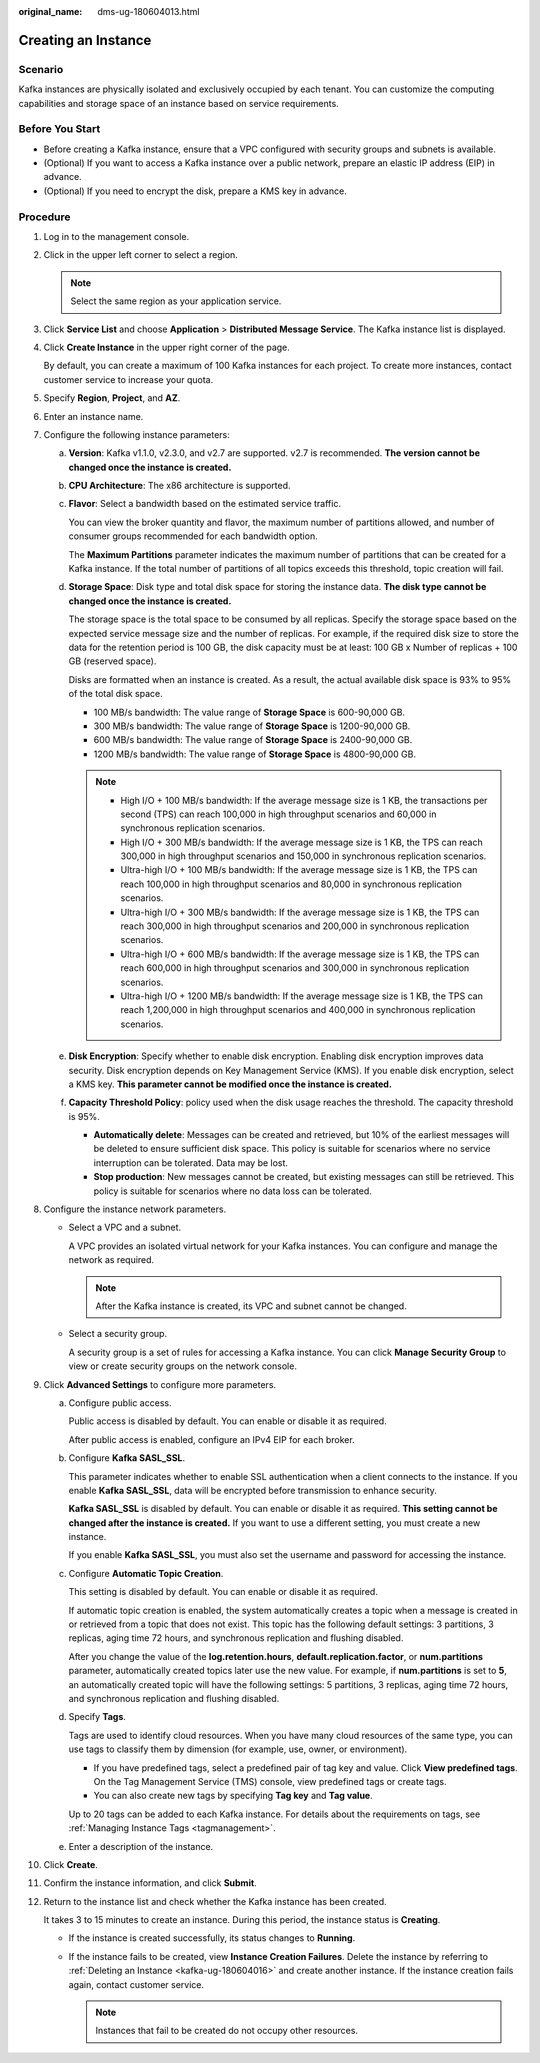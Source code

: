 :original_name: dms-ug-180604013.html

.. _dms-ug-180604013:

Creating an Instance
====================

Scenario
--------

Kafka instances are physically isolated and exclusively occupied by each tenant. You can customize the computing capabilities and storage space of an instance based on service requirements.

Before You Start
----------------

-  Before creating a Kafka instance, ensure that a VPC configured with security groups and subnets is available.
-  (Optional) If you want to access a Kafka instance over a public network, prepare an elastic IP address (EIP) in advance.
-  (Optional) If you need to encrypt the disk, prepare a KMS key in advance.

Procedure
---------

#. Log in to the management console.

#. Click |image1| in the upper left corner to select a region.

   .. note::

      Select the same region as your application service.

#. Click **Service List** and choose **Application** > **Distributed Message Service**. The Kafka instance list is displayed.

#. Click **Create Instance** in the upper right corner of the page.

   By default, you can create a maximum of 100 Kafka instances for each project. To create more instances, contact customer service to increase your quota.

#. Specify **Region**, **Project**, and **AZ**.

#. Enter an instance name.

#. Configure the following instance parameters:

   a. **Version**: Kafka v1.1.0, v2.3.0, and v2.7 are supported. v2.7 is recommended. **The version cannot be changed once the instance is created.**

   b. **CPU Architecture**: The x86 architecture is supported.

   c. **Flavor**: Select a bandwidth based on the estimated service traffic.

      You can view the broker quantity and flavor, the maximum number of partitions allowed, and number of consumer groups recommended for each bandwidth option.

      The **Maximum Partitions** parameter indicates the maximum number of partitions that can be created for a Kafka instance. If the total number of partitions of all topics exceeds this threshold, topic creation will fail.

   d. **Storage Space**: Disk type and total disk space for storing the instance data. **The disk type cannot be changed once the instance is created.**

      The storage space is the total space to be consumed by all replicas. Specify the storage space based on the expected service message size and the number of replicas. For example, if the required disk size to store the data for the retention period is 100 GB, the disk capacity must be at least: 100 GB x Number of replicas + 100 GB (reserved space).

      Disks are formatted when an instance is created. As a result, the actual available disk space is 93% to 95% of the total disk space.

      -  100 MB/s bandwidth: The value range of **Storage Space** is 600-90,000 GB.
      -  300 MB/s bandwidth: The value range of **Storage Space** is 1200-90,000 GB.
      -  600 MB/s bandwidth: The value range of **Storage Space** is 2400-90,000 GB.
      -  1200 MB/s bandwidth: The value range of **Storage Space** is 4800-90,000 GB.

      .. note::

         -  High I/O + 100 MB/s bandwidth: If the average message size is 1 KB, the transactions per second (TPS) can reach 100,000 in high throughput scenarios and 60,000 in synchronous replication scenarios.
         -  High I/O + 300 MB/s bandwidth: If the average message size is 1 KB, the TPS can reach 300,000 in high throughput scenarios and 150,000 in synchronous replication scenarios.
         -  Ultra-high I/O + 100 MB/s bandwidth: If the average message size is 1 KB, the TPS can reach 100,000 in high throughput scenarios and 80,000 in synchronous replication scenarios.
         -  Ultra-high I/O + 300 MB/s bandwidth: If the average message size is 1 KB, the TPS can reach 300,000 in high throughput scenarios and 200,000 in synchronous replication scenarios.
         -  Ultra-high I/O + 600 MB/s bandwidth: If the average message size is 1 KB, the TPS can reach 600,000 in high throughput scenarios and 300,000 in synchronous replication scenarios.
         -  Ultra-high I/O + 1200 MB/s bandwidth: If the average message size is 1 KB, the TPS can reach 1,200,000 in high throughput scenarios and 400,000 in synchronous replication scenarios.

   e. **Disk Encryption**: Specify whether to enable disk encryption. Enabling disk encryption improves data security. Disk encryption depends on Key Management Service (KMS). If you enable disk encryption, select a KMS key. **This parameter cannot be modified once the instance is created.**

   f. **Capacity Threshold Policy**: policy used when the disk usage reaches the threshold. The capacity threshold is 95%.

      -  **Automatically delete**: Messages can be created and retrieved, but 10% of the earliest messages will be deleted to ensure sufficient disk space. This policy is suitable for scenarios where no service interruption can be tolerated. Data may be lost.
      -  **Stop production**: New messages cannot be created, but existing messages can still be retrieved. This policy is suitable for scenarios where no data loss can be tolerated.

#. Configure the instance network parameters.

   -  Select a VPC and a subnet.

      A VPC provides an isolated virtual network for your Kafka instances. You can configure and manage the network as required.

      .. note::

         After the Kafka instance is created, its VPC and subnet cannot be changed.

   -  Select a security group.

      A security group is a set of rules for accessing a Kafka instance. You can click **Manage Security Group** to view or create security groups on the network console.

#. Click **Advanced Settings** to configure more parameters.

   a. Configure public access.

      Public access is disabled by default. You can enable or disable it as required.

      After public access is enabled, configure an IPv4 EIP for each broker.

   b. Configure **Kafka SASL_SSL**.

      This parameter indicates whether to enable SSL authentication when a client connects to the instance. If you enable **Kafka SASL_SSL**, data will be encrypted before transmission to enhance security.

      **Kafka SASL_SSL** is disabled by default. You can enable or disable it as required. **This setting cannot be changed after the instance is created.** If you want to use a different setting, you must create a new instance.

      If you enable **Kafka SASL_SSL**, you must also set the username and password for accessing the instance.

   c. Configure **Automatic Topic Creation**.

      This setting is disabled by default. You can enable or disable it as required.

      If automatic topic creation is enabled, the system automatically creates a topic when a message is created in or retrieved from a topic that does not exist. This topic has the following default settings: 3 partitions, 3 replicas, aging time 72 hours, and synchronous replication and flushing disabled.

      After you change the value of the **log.retention.hours**, **default.replication.factor**, or **num.partitions** parameter, automatically created topics later use the new value. For example, if **num.partitions** is set to **5**, an automatically created topic will have the following settings: 5 partitions, 3 replicas, aging time 72 hours, and synchronous replication and flushing disabled.

   d. Specify **Tags**.

      Tags are used to identify cloud resources. When you have many cloud resources of the same type, you can use tags to classify them by dimension (for example, use, owner, or environment).

      -  If you have predefined tags, select a predefined pair of tag key and value. Click **View predefined tags**. On the Tag Management Service (TMS) console, view predefined tags or create tags.
      -  You can also create new tags by specifying **Tag key** and **Tag value**.

      Up to 20 tags can be added to each Kafka instance. For details about the requirements on tags, see :ref:`Managing Instance Tags <tagmanagement>`.

   e. Enter a description of the instance.

#. Click **Create**.

#. Confirm the instance information, and click **Submit**.

#. Return to the instance list and check whether the Kafka instance has been created.

   It takes 3 to 15 minutes to create an instance. During this period, the instance status is **Creating**.

   -  If the instance is created successfully, its status changes to **Running**.
   -  If the instance fails to be created, view **Instance Creation Failures**. Delete the instance by referring to :ref:`Deleting an Instance <kafka-ug-180604016>` and create another instance. If the instance creation fails again, contact customer service.

      .. note::

         Instances that fail to be created do not occupy other resources.

.. |image1| image:: /_static/images/en-us_image_0143929918.png
